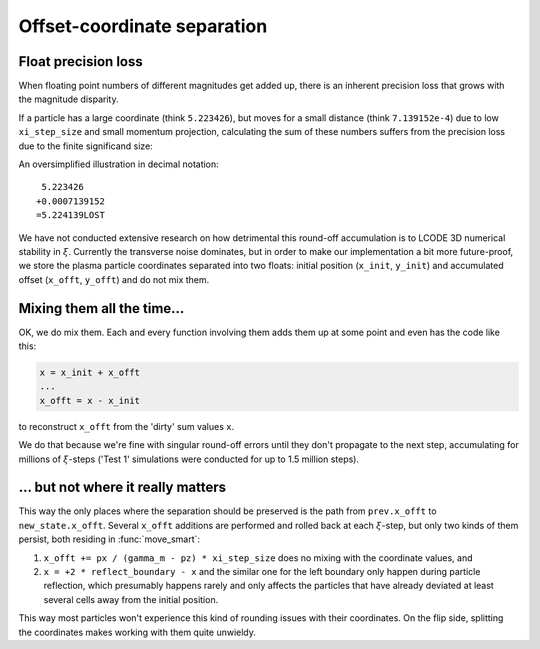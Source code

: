 Offset-coordinate separation
============================

Float precision loss
--------------------
When floating point numbers of different magnitudes get added up,
there is an inherent precision loss that grows with the magnitude disparity.

If a particle has a large coordinate (think ``5.223426``),
but moves for a small distance (think ``7.139152e-4``) due to low ``xi_step_size``
and small momentum projection, calculating the sum of these numbers
suffers from the precision loss due to the finite significand size:

An oversimplified illustration in decimal notation::

    5.223426
   +0.0007139152
   =5.224139LOST

We have not conducted extensive research on how detrimental this round-off accumulation
is to LCODE 3D numerical stability in :math:`\xi`.
Currently the transverse noise dominates,
but in order to make our implementation a bit more future-proof,
we store the plasma particle coordinates separated into two floats:
initial position (``x_init``, ``y_init``) and accumulated offset (``x_offt``, ``y_offt``)
and do not mix them.


Mixing them all the time...
---------------------------
OK, we do mix them. Each and every function involving them adds them up at some point
and even has the code like this:

.. code-block:: python

   x = x_init + x_offt
   ...
   x_offt = x - x_init

to reconstruct ``x_offt`` from the 'dirty' sum values ``x``.

We do that because we're fine with singular round-off errors until they don't propagate
to the next step, accumulating
for millions of :math:`\xi`-steps ('Test 1' simulations were conducted for up to 1.5 million steps).


... but not where it really matters
-----------------------------------

This way the only places where the separation should be preserved
is the path from ``prev.x_offt`` to ``new_state.x_offt``.
Several ``x_offt`` additions are performed and rolled back
at each :math:`\xi`-step,
but only two kinds of them persist, both residing in :func:`move_smart`:

1. ``x_offt += px / (gamma_m - pz) * xi_step_size`` does no mixing with the coordinate values, and

2. ``x = +2 * reflect_boundary - x`` and the similar one for the left boundary
   only happen during particle reflection,
   which presumably happens rarely and only affects the particles that have already deviated
   at least several cells away from the initial position.

This way most particles won't experience this kind of rounding issues with their coordinates.
On the flip side, splitting the coordinates makes working with them quite unwieldy.
